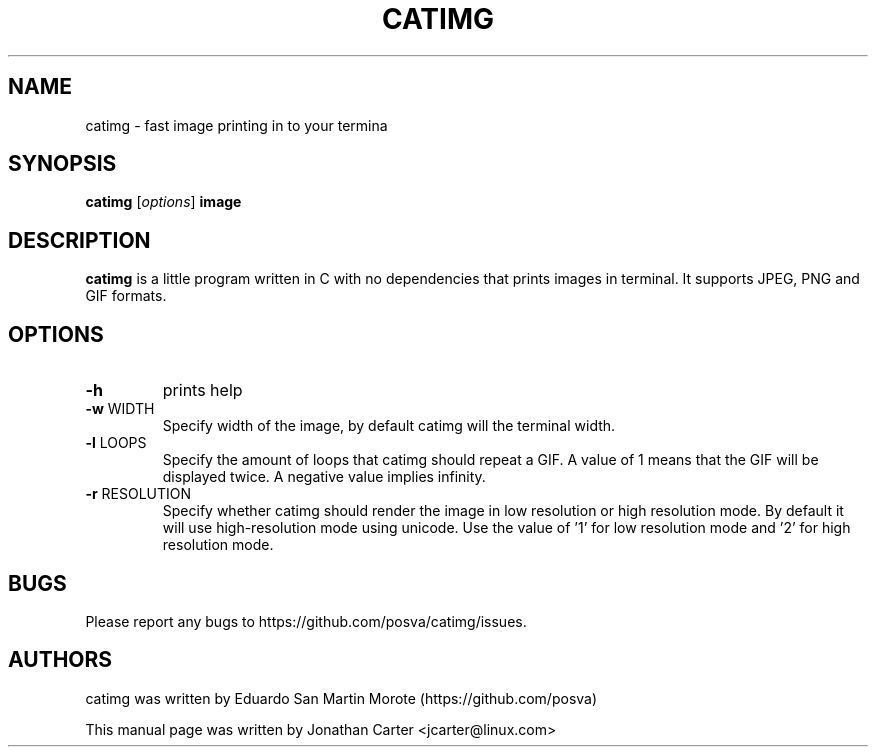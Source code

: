 .TH CATIMG "1" "January 2017" "catimg" "General Commands Manual"

.SH NAME
catimg \- fast image printing in to your termina

.SH SYNOPSIS
.B catimg
[\fIoptions\fP]
\fBimage\fP

.SH DESCRIPTION
.B catimg
is a little program written in C with no dependencies that prints images in terminal. It supports JPEG, PNG and GIF formats.

.SH OPTIONS
.TP
\fB\-h\fR
prints help
.TP
\fB\-w\fR WIDTH
Specify width of the image, by default catimg will the terminal width.
.TP
\fB\-l\fR LOOPS
Specify the amount of loops that catimg should repeat a GIF. A value of 1 means that the GIF will be displayed twice. A negative value implies infinity.
.TP
\fB\-r\fR RESOLUTION
Specify whether catimg should render the image in low resolution or high resolution mode. By default it will use high-resolution mode using unicode. Use the value of '1' for low resolution mode and '2' for high resolution mode.

.SH BUGS
Please report any bugs to https://github.com/posva/catimg/issues.

.SH AUTHORS
catimg was written by Eduardo San Martin Morote (https://github.com/posva)
.LP
This manual page was written by Jonathan Carter <jcarter@linux.com>
